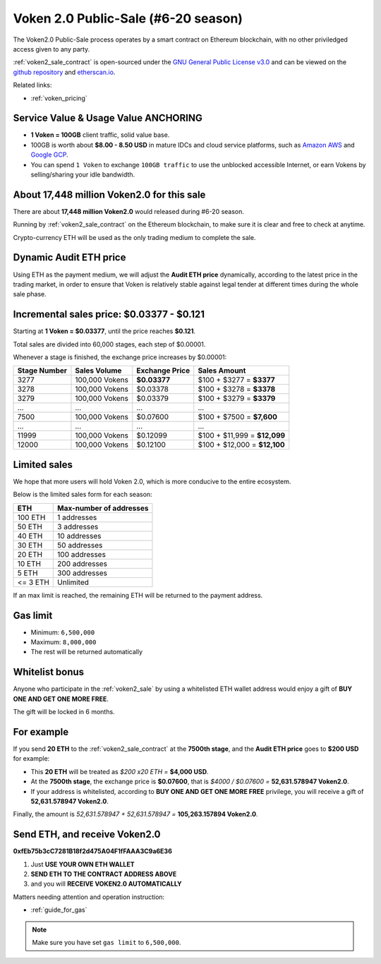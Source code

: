 .. _voken2_sale:

Voken 2.0 Public-Sale (#6-20 season)
====================================

The Voken2.0 Public-Sale process operates by a smart contract
on Ethereum blockchain, with no other priviledged access given to any party.

:ref:`voken2_sale_contract` is open-sourced under the `GNU General Public License v3.0`_
and can be viewed on the `github repository`_ and `etherscan.io`_.

Related links:

- :ref:`voken_pricing`

.. guide_for_read_voken_sale_contract


.. _GNU General Public License v3.0: https://github.com/voken100g/contracts/blob/master/LICENSE
.. _github repository: https://github.com/voken100g/contracts/blob/master/VokenPublicSale.sol
.. _etherscan.io: https://etherscan.io/address/0xb2C56373aabE89ee34BbCf8FCc874dbC00bC7057



Service Value & Usage Value ANCHORING
-------------------------------------

- **1 Voken = 100GB** client traffic, solid value base.
- 100GB is worth about **$8.00 - 8.50 USD**
  in mature IDCs and cloud service platforms,
  such as `Amazon AWS`_ and `Google GCP`_.
- You can spend ``1 Voken`` to exchange ``100GB traffic``
  to use the unblocked accessible Internet,
  or earn Vokens by selling/sharing your idle bandwidth.

.. _Amazon AWS: https://aws.amazon.com/
.. _Google GCP: https://cloud.google.com/



About 17,448 million Voken2.0 for this sale
-------------------------------------------

There are about **17,448 million Voken2.0** would released during #6-20 season.

Running by :ref:`voken2_sale_contract` on the Ethereum blockchain,
to make sure it is clear and free to check at anytime.

Crypto-currency ETH will be used as the only trading medium to complete the sale.



Dynamic Audit ETH price
-----------------------

Using ETH as the payment medium,
we will adjust the **Audit ETH price** dynamically,
according to the latest price in the trading market,
in order to ensure that Voken is relatively stable against legal tender
at different times during the whole sale phase.

.. And you can get the latest Audit ETH price by :ref:`guide_for_read_voken_sale_contract`



.. _incremental_voken_sales_price:

Incremental sales price: $0.03377 - $0.121
------------------------------------------

Starting at **1 Voken = $0.03377**, until the price reaches **$0.121**.

Total sales are divided into 60,000 stages, each step of $0.00001.

Whenever a stage is finished, the exchange price increases by $0.00001:

+--------------+----------------+----------------+------------------------------+
| Stage Number | Sales Volume   | Exchange Price | Sales Amount                 |
+==============+================+================+==============================+
| 3277         | 100,000 Vokens | **$0.03377**   | $100 + $3277 = **$3377**     |
+--------------+----------------+----------------+------------------------------+
| 3278         | 100,000 Vokens | $0.03378       | $100 + $3278 = **$3378**     |
+--------------+----------------+----------------+------------------------------+
| 3279         | 100,000 Vokens | $0.03379       | $100 + $3279 = **$3379**     |
+--------------+----------------+----------------+------------------------------+
| ...          | ...            | ...            | ...                          |
+--------------+----------------+----------------+------------------------------+
| 7500         | 100,000 Vokens | $0.07600       | $100 + $7500 = **$7,600**    |
+--------------+----------------+----------------+------------------------------+
| ...          | ...            | ...            | ...                          |
+--------------+----------------+----------------+------------------------------+
| 11999        | 100,000 Vokens | $0.12099       | $100 + $11,999 = **$12,099** |
+--------------+----------------+----------------+------------------------------+
| 12000        | 100,000 Vokens | $0.12100       | $100 + $12,000 = **$12,100** |
+--------------+----------------+----------------+------------------------------+



Limited sales
-------------

We hope that more users will hold Voken 2.0, which is more conducive to the entire ecosystem.

Below is the limited sales form for each season:

========  =======================
ETH       Max-number of addresses
========  =======================
100 ETH   1 addresses
50 ETH    3 addresses
40 ETH    10 addresses
30 ETH    50 addresses
20 ETH    100 addresses
10 ETH    200 addresses
5 ETH     300 addresses
<= 3 ETH  Unlimited
========  =======================

If an max limit is reached,
the remaining ETH will be returned to the payment address.



Gas limit
---------

- Minimum: ``6,500,000``
- Maximum: ``8,000,000``
- The rest will be returned automatically



Whitelist bonus
---------------

Anyone who participate in the :ref:`voken2_sale`
by using a whitelisted ETH wallet address
would enjoy a gift of **BUY ONE AND GET ONE MORE FREE**.

The gift will be locked in 6 months.

.. See: :ref:`guide_for_voken_sale_whitelist`



For example
-----------

If you send **20 ETH** to the :ref:`voken2_sale_contract`
at the **7500th stage**,
and the **Audit ETH price** goes to **$200 USD** for example:

- This **20 ETH** will be treated as `$200 x20 ETH =` **$4,000 USD**.
- At the **7500th stage**,
  the exchange price is **$0.07600**,
  that is `$4000 / $0.07600 =` **52,631.578947 Voken2.0**.
- If your address is whitelisted,
  according to **BUY ONE AND GET ONE MORE FREE** privilege,
  you will receive a gift of **52,631.578947 Voken2.0**.

Finally, the amount is `52,631.578947 + 52,631.578947 =` **105,263.157894 Voken2.0**.








Send ETH, and receive Voken2.0
------------------------------


.. image:: /_static/contract/qrcode_voken2_sale.svg
   :width: 35 %
   :alt: qrcode_voken2_sale.svg

**0xfEb75b3cC7281B18f2d475A04F1fFAAA3C9a6E36**

1. Just **USE YOUR OWN ETH WALLET**
2. **SEND ETH TO THE CONTRACT ADDRESS ABOVE**
3. and you will **RECEIVE VOKEN2.0 AUTOMATICALLY**

Matters needing attention and operation instruction:

- :ref:`guide_for_gas`

.. guide_for_voken_sale_whitelist
   guide_for_voken_sale


.. NOTE::
   Make sure you have set ``gas limit`` to ``6,500,000``.
